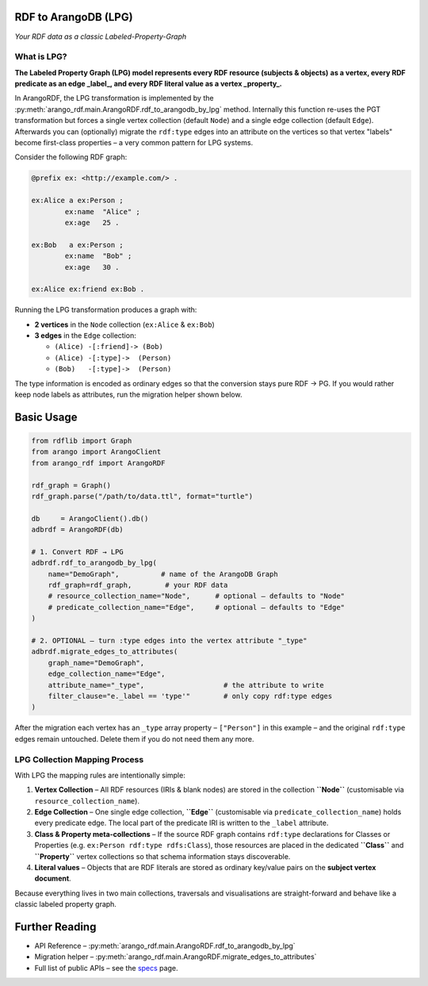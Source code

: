 RDF to ArangoDB (LPG)
---------------------
`Your RDF data as a classic Labeled-Property-Graph`

What is LPG?
============

**The Labeled Property Graph (LPG) model represents every RDF resource (subjects & objects)**
**as a vertex, every RDF predicate as an edge _label_, and every RDF literal value as a
vertex _property_.**

In ArangoRDF, the LPG transformation is implemented by the
:py:meth:`arango_rdf.main.ArangoRDF.rdf_to_arangodb_by_lpg` method.  Internally this
function re-uses the PGT transformation but forces a single vertex collection
(default ``Node``) and a single edge collection (default ``Edge``).  Afterwards you can
(optionally) migrate the ``rdf:type`` edges into an attribute on the vertices so that
vertex "labels" become first-class properties – a very common pattern for LPG systems.

Consider the following RDF graph:

.. code-block:: turtle

    @prefix ex: <http://example.com/> .

    ex:Alice a ex:Person ;
            ex:name  "Alice" ;
            ex:age   25 .

    ex:Bob   a ex:Person ;
            ex:name  "Bob" ;
            ex:age   30 .

    ex:Alice ex:friend ex:Bob .

Running the LPG transformation produces a graph with:

* **2 vertices** in the ``Node`` collection (``ex:Alice`` & ``ex:Bob``)
* **3 edges** in the ``Edge`` collection:

  - ``(Alice) -[:friend]-> (Bob)``
  - ``(Alice) -[:type]->  (Person)``
  - ``(Bob)   -[:type]->  (Person)``

The type information is encoded as ordinary edges so that the conversion stays pure RDF
-> PG.  If you would rather keep node labels as attributes, run the migration helper
shown below.

Basic Usage
-----------

.. code-block:: python

    from rdflib import Graph
    from arango import ArangoClient
    from arango_rdf import ArangoRDF

    rdf_graph = Graph()
    rdf_graph.parse("/path/to/data.ttl", format="turtle")

    db     = ArangoClient().db()
    adbrdf = ArangoRDF(db)

    # 1. Convert RDF → LPG
    adbrdf.rdf_to_arangodb_by_lpg(
        name="DemoGraph",          # name of the ArangoDB Graph
        rdf_graph=rdf_graph,        # your RDF data
        # resource_collection_name="Node",      # optional – defaults to "Node"
        # predicate_collection_name="Edge",     # optional – defaults to "Edge"
    )

    # 2. OPTIONAL – turn :type edges into the vertex attribute "_type"
    adbrdf.migrate_edges_to_attributes(
        graph_name="DemoGraph",
        edge_collection_name="Edge",
        attribute_name="_type",                   # the attribute to write
        filter_clause="e._label == 'type'"        # only copy rdf:type edges
    )

After the migration each vertex has an ``_type`` array property –
``["Person"]`` in this example – and the original ``rdf:type`` edges remain untouched.
Delete them if you do not need them any more.

LPG Collection Mapping Process
==============================

With LPG the mapping rules are intentionally simple:

1. **Vertex Collection** – All RDF resources (IRIs & blank nodes) are stored in the
   collection **``Node``** (customisable via ``resource_collection_name``).
2. **Edge Collection** – One single edge collection, **``Edge``** (customisable via
   ``predicate_collection_name``) holds every predicate edge.  The local part of the
   predicate IRI is written to the ``_label`` attribute.
3. **Class & Property meta-collections** – If the source RDF graph contains
   ``rdf:type`` declarations for Classes or Properties (e.g. ``ex:Person
   rdf:type rdfs:Class``), those resources are placed in the dedicated **``Class``**
   and **``Property``** vertex collections so that schema information stays
   discoverable.
4. **Literal values** – Objects that are RDF literals are stored as ordinary
   key/value pairs on the **subject vertex document**.

Because everything lives in two main collections, traversals and visualisations are
straight-forward and behave like a classic labeled property graph.


Further Reading
---------------

* API Reference –
  :py:meth:`arango_rdf.main.ArangoRDF.rdf_to_arangodb_by_lpg`
* Migration helper –
  :py:meth:`arango_rdf.main.ArangoRDF.migrate_edges_to_attributes`
* Full list of public APIs – see the `specs <./specs.html>`_ page.
